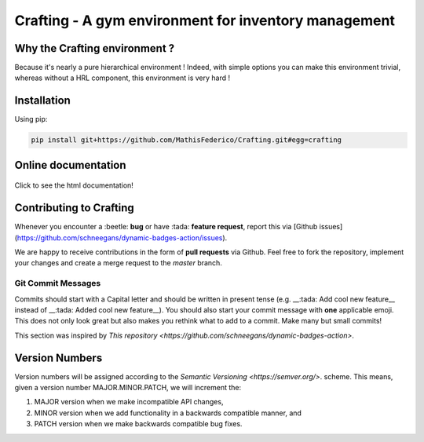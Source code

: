 Crafting - A gym environment for inventory management
=====================================================

.. image:: https://img.shields.io/github/license/MathisFederico/Crafting?style=plastic
   :alt: Licence - GPLv3
   :target: https://www.gnu.org/licenses/

.. image:: https://app.codacy.com/project/badge/Grade/4fa05a65050540429272de129e8f8a90
   :target: https://www.codacy.com/gh/MathisFederico/Crafting/dashboard?utm_source=github.com&amp;utm_medium=referral&amp;utm_content=MathisFederico/Crafting&amp;utm_campaign=Badge_Grade

.. image:: https://app.codacy.com/project/badge/Coverage/4fa05a65050540429272de129e8f8a90
   :target: https://www.codacy.com/gh/MathisFederico/Crafting/dashboard?utm_source=github.com&amp;utm_medium=referral&amp;utm_content=MathisFederico/Crafting&amp;utm_campaign=Badge_Coverage

Why the Crafting environment ?
------------------------------

Because it's nearly a pure hierarchical environment !
Indeed, with simple options you can make this environment trivial, whereas without a HRL component, this environment is very hard !

Installation
------------

Using pip:

.. code:: bash

   pip install git+https://github.com/MathisFederico/Crafting.git#egg=crafting


Online documentation
--------------------

.. figure:: docs/_static/images/doc_index.png
   :align: center
   :alt: Online documentation
   :target: https://crafting.readthedocs.io/en/latest/index.html

   Click to see the html documentation!


Contributing to Crafting
------------------------

Whenever you encounter a :beetle: **bug** or have :tada: **feature request**, 
report this via [Github issues](https://github.com/schneegans/dynamic-badges-action/issues).

We are happy to receive contributions in the form of **pull requests** via Github.
Feel free to fork the repository, implement your changes and create a merge request to the `master` branch.

Git Commit Messages
~~~~~~~~~~~~~~~~~~~

Commits should start with a Capital letter and should be written in present tense (e.g. __:tada: Add cool new feature__ instead of __:tada: Added cool new feature__).
You should also start your commit message with **one** applicable emoji. This does not only look great but also makes you rethink what to add to a commit. Make many but small commits!


.. list-table:: Title
   :widths: 25 25 50
   :header-rows: 1

   * - Emoji
     - Description
   * - :tada: `:tada:`,
     - When you added a cool new feature
   * - :bug: `:bug:`
     - When you refactored / When you fixed a bug
   * - :fire: `:fire:`,
     - When you removed something.
   * - :truck: `:truck:,
     - When you moved / renamed something.
   * - :wrench: `:wrench:`
     - When you refactored / improved a small piece of code.
   * - :hammer: `:hammer:`
     - When you refactored / improved large parts of the code.
   * - :art: `:art:`
     - When you improved / added design assets.
   * - :rocket: `:rocket:`
     - When you improved performance.
   * - :memo: `:memo:`,
     - When you wrote documentation.
   * - :twisted_rightwards_arrows: `:twisted_rightwards_arrows:`,
     - When you merged a branch.

This section was inspired by `This repository <https://github.com/schneegans/dynamic-badges-action>`.

Version Numbers
---------------

Version numbers will be assigned according to the `Semantic Versioning <https://semver.org/>`. scheme.
This means, given a version number MAJOR.MINOR.PATCH, we will increment the:

1. MAJOR version when we make incompatible API changes,
2. MINOR version when we add functionality in a backwards compatible manner, and
3. PATCH version when we make backwards compatible bug fixes.
